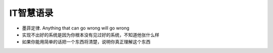 IT智慧语录
======================

-  墨菲定律. Anything that can go wrong will go wrong
-  实现不出好的系统是因为你根本没有见过好的系统，不知道他张什么样
-  如果你能用简单的话把一个东西将清楚，说明你真正理解这个东西


